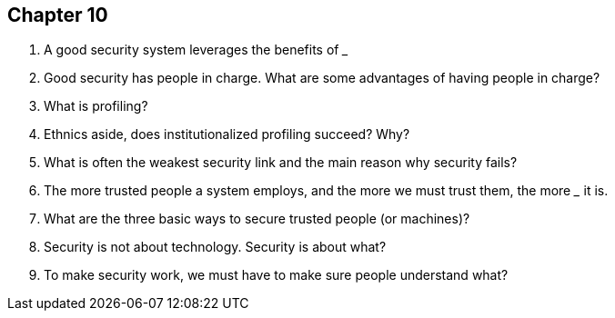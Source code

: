 == Chapter 10

1. A good security system leverages the benefits of ________ _____

2. Good security has people in charge. What are some advantages of having people in charge?

3. What is profiling?

4. Ethnics aside, does institutionalized profiling succeed? Why?

5. What is often the weakest security link and the main reason why security fails?

6. The more trusted people a system employs, and the more we must trust them, the more _______ it is.

7. What are the three basic ways to secure trusted people (or machines)?

8. Security is not about technology. Security is about what?

9. To make security work, we must have to make sure people understand what?
